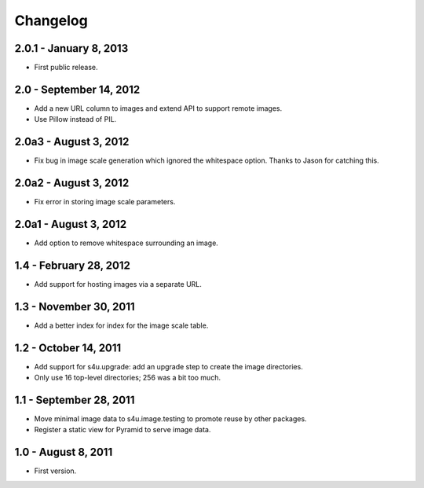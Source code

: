 Changelog
=========

2.0.1 - January 8, 2013
-----------------------

- First public release.


2.0 - September 14, 2012
------------------------

- Add a new URL column to images and extend API to support remote images.

- Use Pillow instead of PIL.


2.0a3 - August 3, 2012
----------------------

- Fix bug in image scale generation which ignored the whitespace option.
  Thanks to Jason for catching this.

2.0a2 - August 3, 2012
----------------------

- Fix error in storing image scale parameters.


2.0a1 - August 3, 2012
----------------------

- Add option to remove whitespace surrounding an image.


1.4 - February 28, 2012
-----------------------

- Add support for hosting images via a separate URL.


1.3 - November 30, 2011
-----------------------

- Add a better index for index for the image scale table.


1.2 - October 14, 2011
----------------------

- Add support for s4u.upgrade: add an upgrade step to create the image
  directories.

- Only use 16 top-level directories; 256 was a bit too much.


1.1 - September 28, 2011
------------------------

- Move minimal image data to s4u.image.testing to promote reuse by other
  packages.

- Register a static view for Pyramid to serve image data.


1.0 - August 8, 2011
--------------------

- First version.
